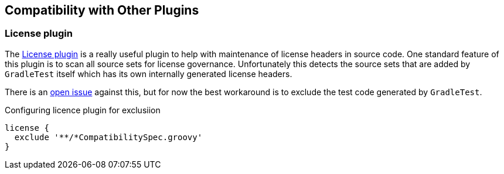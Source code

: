 == Compatibility with Other Plugins

=== License plugin

The https://github.com/hierynomus/license-gradle-plugin[License plugin] is a really useful plugin to help with
maintenance of license headers in source code. One standard feature of this plugin is to scan all source sets
for license governance. Unfortunately this detects the source sets that are added by `GradleTest` itself which has
its own internally generated license headers.

There is an https://github.com/hierynomus/license-gradle-plugin/issues/115[open issue] against this,
but for now the best workaround is to exclude the test code generated by `GradleTest`.

.Configuring licence plugin for exclusiion
[source,groovy]
----
license {
  exclude '**/*CompatibilitySpec.groovy'
}
----
